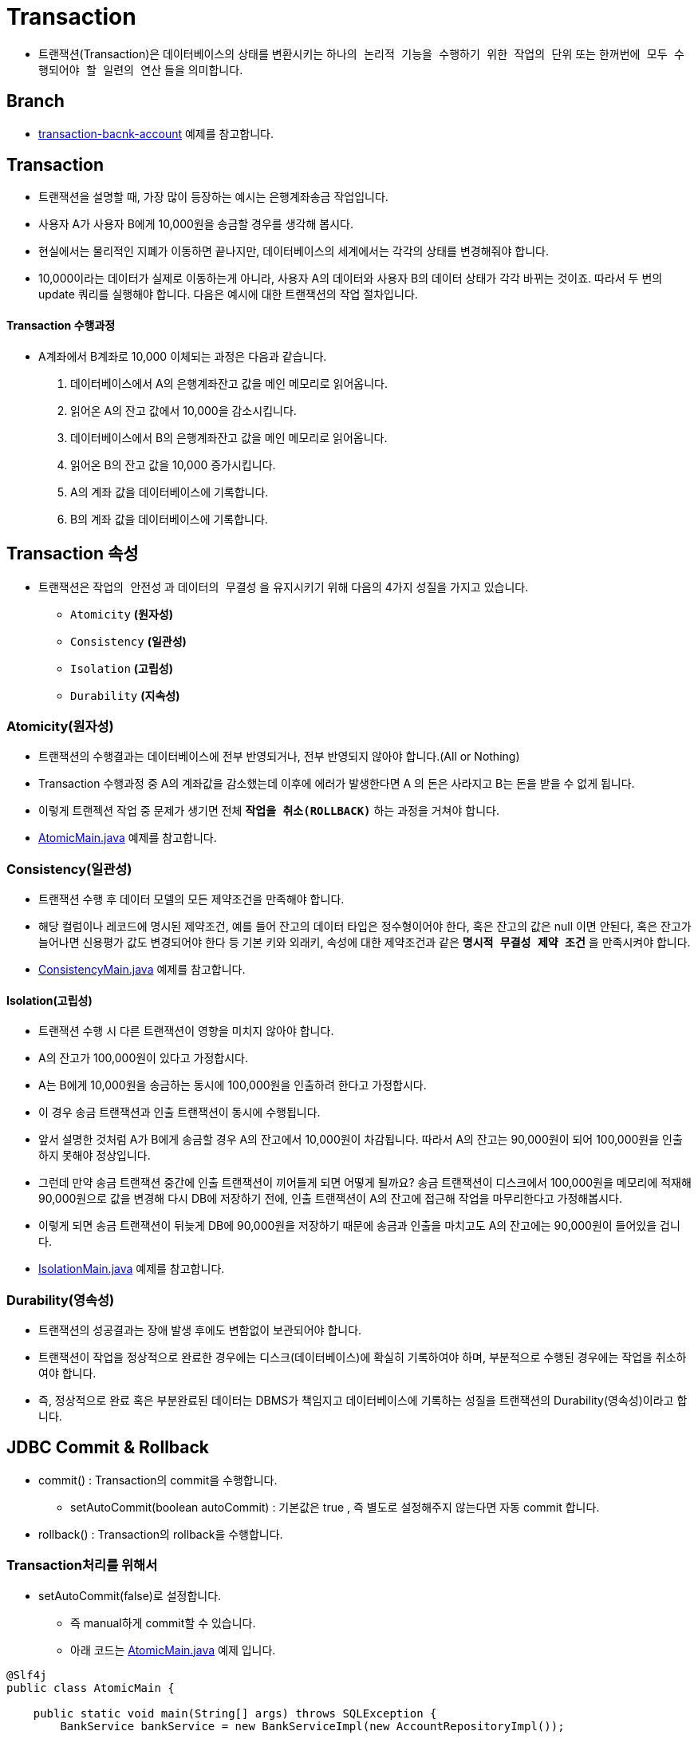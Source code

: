 = Transaction

* 트랜잭션(Transaction)은 데이터베이스의 상태를 변환시키는 `하나의 논리적 기능을 수행하기 위한 작업의 단위` 또는 `한꺼번에 모두 수행되어야 할 일련의 연산` 들을 의미합니다.

== Branch
* https://github.com/nhnacademy-bootcamp/jdbc-exercise/tree/transaction-bacnk-account[transaction-bacnk-account] 예제를 참고합니다.

== Transaction
* 트랜잭션을 설명할 때, 가장 많이 등장하는 예시는 은행계좌송금 작업입니다.
* 사용자 A가 사용자 B에게 10,000원을 송금할 경우를 생각해 봅시다.
* 현실에서는 물리적인 지폐가 이동하면 끝나지만, 데이터베이스의 세계에서는 각각의 상태를 변경해줘야 합니다.
* 10,000이라는 데이터가 실제로 이동하는게 아니라, 사용자 A의 데이터와 사용자 B의 데이터 상태가 각각 바뀌는 것이죠. 따라서 두 번의 update 쿼리를 실행해야 합니다. 다음은 예시에 대한 트랜잭션의 작업 절차입니다.

==== Transaction 수행과정
* A계좌에서 B계좌로 10,000 이체되는 과정은 다음과 같습니다.
. 데이터베이스에서 A의 은행계좌잔고 값을 메인 메모리로 읽어옵니다.
. 읽어온 A의 잔고 값에서 10,000을 감소시킵니다.
. 데이터베이스에서 B의 은행계좌잔고 값을 메인 메모리로 읽어옵니다.
. 읽어온 B의 잔고 값을 10,000 증가시킵니다.
. A의 계좌 값을 데이터베이스에 기록합니다.
. B의 계좌 값을 데이터베이스에 기록합니다.

== Transaction 속성
* 트랜잭션은 `작업의 안전성` 과 `데이터의 무결성` 을 유지시키기 위해 다음의 4가지 성질을 가지고 있습니다.

** `Atomicity` *(원자성)*
** `Consistency` *(일관성)*
** `Isolation` *(고립성)*
** `Durability` *(지속성)*

=== Atomicity(원자성)
* 트랜잭션의 수행결과는 데이터베이스에 전부 반영되거나, 전부 반영되지 않아야 합니다.(All or Nothing)
* Transaction 수행과정 중 A의 계좌값을 감소했는데 이후에 에러가 발생한다면 A 의 돈은 사라지고 B는 돈을 받을 수 없게 됩니다.
* 이렇게 트랜젝션 작업 중 문제가 생기면 전체 `*작업을 취소(ROLLBACK)*` 하는 과정을 거쳐야 합니다.

* https://github.com/nhnacademy-bootcamp/jdbc-exercise/blob/transaction-bacnk-account/src/main/java/com/nhnacademy/jdbc/simulation/AtomicMain.java[AtomicMain.java] 예제를 참고합니다.

=== Consistency(일관성)
* 트랜잭션 수행 후 데이터 모델의 모든 제약조건을 만족해야 합니다.
* 해당 컬럼이나 레코드에 명시된 제약조건, 예를 들어 잔고의 데이터 타입은 정수형이어야 한다, 혹은 잔고의 값은 null 이면 안된다, 혹은 잔고가 늘어나면 신용평가 값도 변경되어야 한다 등 기본 키와 외래키, 속성에 대한 제약조건과 같은 `*명시적 무결성 제약 조건*` 을 만족시켜야 합니다.

* https://github.com/nhnacademy-bootcamp/jdbc-exercise/blob/transaction-bacnk-account/src/main/java/com/nhnacademy/jdbc/simulation/ConsistencyMain.java[ConsistencyMain.java] 예제를 참고합니다.


==== Isolation(고립성)
* 트랜잭션 수행 시 다른 트랜잭션이 영향을 미치지 않아야 합니다.
* A의 잔고가 100,000원이 있다고 가정합시다.
* A는 B에게 10,000원을 송금하는 동시에 100,000원을 인출하려 한다고 가정합시다.
* 이 경우 송금 트랜잭션과 인출 트랜잭션이 동시에 수행됩니다.
* 앞서 설명한 것처럼 A가 B에게 송금할 경우 A의 잔고에서 10,000원이 차감됩니다. 따라서 A의 잔고는 90,000원이 되어 100,000원을 인출하지 못해야 정상입니다.

* 그런데 만약 송금 트랜잭션 중간에 인출 트랜잭션이 끼어들게 되면 어떻게 될까요? 송금 트랜잭션이 디스크에서 100,000원을 메모리에 적재해 90,000원으로 값을 변경해 다시 DB에 저장하기 전에, 인출 트랜잭션이 A의 잔고에 접근해 작업을 마무리한다고 가정해봅시다.
* 이렇게 되면 송금 트랜잭션이 뒤늦게 DB에 90,000원을 저장하기 때문에 송금과 인출을 마치고도 A의 잔고에는 90,000원이 들어있을 겁니다.

* https://github.com/nhnacademy-bootcamp/jdbc-exercise/blob/transaction-bacnk-account/src/main/java/com/nhnacademy/jdbc/simulation/IsolationMain.java[IsolationMain.java] 예제를 참고합니다.

=== Durability(영속성)
* 트랜잭션의 성공결과는 장애 발생 후에도 변함없이 보관되어야 합니다.
* 트랜잭션이 작업을 정상적으로 완료한 경우에는 디스크(데이터베이스)에 확실히 기록하여야 하며, 부분적으로 수행된 경우에는 작업을 취소하여야 합니다.
* 즉, 정상적으로 완료 혹은 부분완료된 데이터는 DBMS가 책임지고 데이터베이스에 기록하는 성질을 트랜잭션의 Durability(영속성)이라고 합니다.

== JDBC Commit & Rollback
* commit() : Transaction의 commit을 수행합니다.
** setAutoCommit(boolean autoCommit) : 기본값은 true , 즉 별도로 설정해주지 않는다면 자동 commit 합니다.
* rollback() : Transaction의 rollback을 수행합니다.

=== Transaction처리를 위해서
* setAutoCommit(false)로 설정합니다.
**  즉 manual하게 commit할 수 있습니다.
** 아래 코드는 https://github.com/nhnacademy-bootcamp/jdbc-exercise/blob/transaction-bacnk-account/src/main/java/com/nhnacademy/jdbc/simulation/AtomicMain.java[AtomicMain.java] 예제 입니다.

[source,java]
----
@Slf4j
public class AtomicMain {

    public static void main(String[] args) throws SQLException {
        BankService bankService = new BankServiceImpl(new AccountRepositoryImpl());

        Connection connection = DbUtils.getDataSource().getConnection();
        //auto commit을 false로 설정
        connection.setAutoCommit(false);

        //todo1 - 계좌생성 : 8000
        bankService.createAccount(connection,new Account(8000l,"nhn아카데미-8000",10_0000l ));

        try{
            //todo2 - 8000계좌에서 -> 5_0000인출
            bankService.withdrawAccount(connection,8000l,5_0000);

            //todo3 - 9000 계좌에 -> 5_0000입급
            bankService.depositAccount(connection,9000l,5_0000);
            //9000 계좌는 존재하지 않음으로 AccountNotFoundException 예외발생

            //예외가 발생하지 않는다면 commit 처리 합니다.
            connection.commit();
        }catch (Exception e){
            log.debug("withdraw:{}",e.getMessage());
            //todo4 - 예외가 발생하면 rollback 처리 합니다.
            connection.rollback();
        }

        connection.close();
    }

}
----
